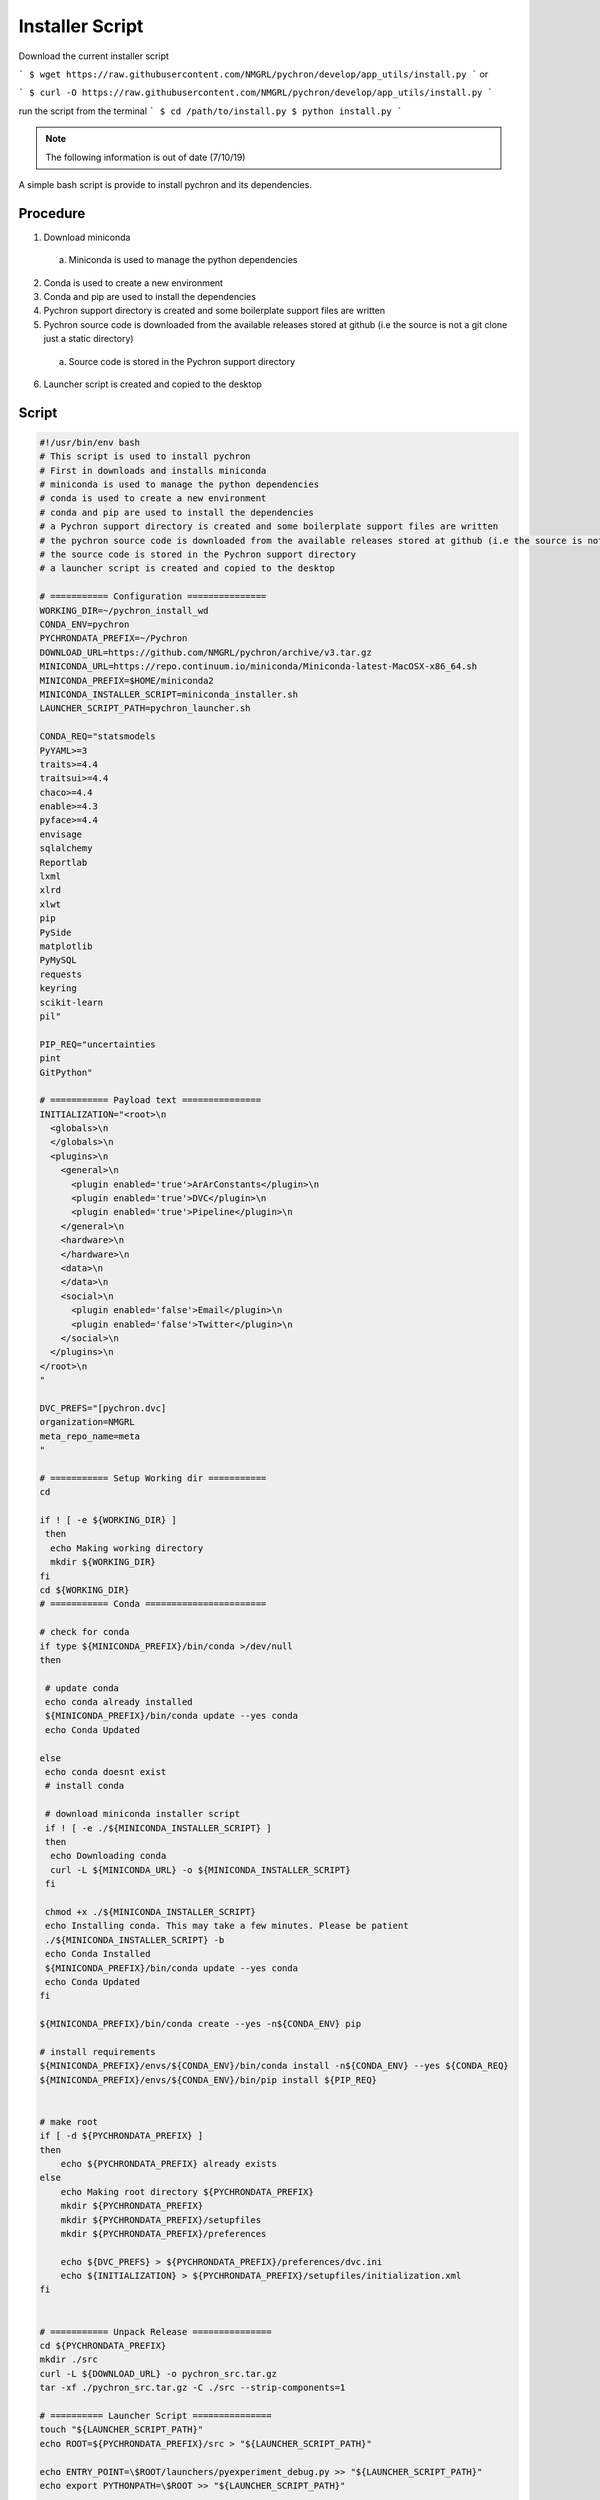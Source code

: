 Installer Script
=================

Download the current installer script

```
$ wget https://raw.githubusercontent.com/NMGRL/pychron/develop/app_utils/install.py
```
or

```
$ curl -O https://raw.githubusercontent.com/NMGRL/pychron/develop/app_utils/install.py
```

run the script from the terminal
```
$ cd /path/to/install.py
$ python install.py
```



.. note:: The following information is out of date (7/10/19)

A simple bash script is provide to install pychron and its dependencies.

Procedure
------------------
1. Download miniconda
  a. Miniconda is used to manage the python dependencies
2. Conda is used to create a new environment
3. Conda and pip are used to install the dependencies
4. Pychron support directory is created and some boilerplate support files are written
5. Pychron source code is downloaded from the available releases stored at github (i.e the source is not a git clone just a static directory)
  a. Source code is stored in the Pychron support directory
6. Launcher script is created and copied to the desktop

Script
-------------------
.. code-block:: bash

    #!/usr/bin/env bash
    # This script is used to install pychron
    # First in downloads and installs miniconda
    # miniconda is used to manage the python dependencies
    # conda is used to create a new environment
    # conda and pip are used to install the dependencies
    # a Pychron support directory is created and some boilerplate support files are written
    # the pychron source code is downloaded from the available releases stored at github (i.e the source is not a git clone just a static directory)
    # the source code is stored in the Pychron support directory
    # a launcher script is created and copied to the desktop

    # =========== Configuration ===============
    WORKING_DIR=~/pychron_install_wd
    CONDA_ENV=pychron
    PYCHRONDATA_PREFIX=~/Pychron
    DOWNLOAD_URL=https://github.com/NMGRL/pychron/archive/v3.tar.gz
    MINICONDA_URL=https://repo.continuum.io/miniconda/Miniconda-latest-MacOSX-x86_64.sh
    MINICONDA_PREFIX=$HOME/miniconda2
    MINICONDA_INSTALLER_SCRIPT=miniconda_installer.sh
    LAUNCHER_SCRIPT_PATH=pychron_launcher.sh

    CONDA_REQ="statsmodels
    PyYAML>=3
    traits>=4.4
    traitsui>=4.4
    chaco>=4.4
    enable>=4.3
    pyface>=4.4
    envisage
    sqlalchemy
    Reportlab
    lxml
    xlrd
    xlwt
    pip
    PySide
    matplotlib
    PyMySQL
    requests
    keyring
    scikit-learn
    pil"

    PIP_REQ="uncertainties
    pint
    GitPython"

    # =========== Payload text ===============
    INITIALIZATION="<root>\n
      <globals>\n
      </globals>\n
      <plugins>\n
        <general>\n
          <plugin enabled='true'>ArArConstants</plugin>\n
          <plugin enabled='true'>DVC</plugin>\n
          <plugin enabled='true'>Pipeline</plugin>\n
        </general>\n
        <hardware>\n
        </hardware>\n
        <data>\n
        </data>\n
        <social>\n
          <plugin enabled='false'>Email</plugin>\n
          <plugin enabled='false'>Twitter</plugin>\n
        </social>\n
      </plugins>\n
    </root>\n
    "

    DVC_PREFS="[pychron.dvc]
    organization=NMGRL
    meta_repo_name=meta
    "

    # =========== Setup Working dir ===========
    cd

    if ! [ -e ${WORKING_DIR} ]
     then
      echo Making working directory
      mkdir ${WORKING_DIR}
    fi
    cd ${WORKING_DIR}
    # =========== Conda =======================

    # check for conda
    if type ${MINICONDA_PREFIX}/bin/conda >/dev/null
    then

     # update conda
     echo conda already installed
     ${MINICONDA_PREFIX}/bin/conda update --yes conda
     echo Conda Updated

    else
     echo conda doesnt exist
     # install conda

     # download miniconda installer script
     if ! [ -e ./${MINICONDA_INSTALLER_SCRIPT} ]
     then
      echo Downloading conda
      curl -L ${MINICONDA_URL} -o ${MINICONDA_INSTALLER_SCRIPT}
     fi

     chmod +x ./${MINICONDA_INSTALLER_SCRIPT}
     echo Installing conda. This may take a few minutes. Please be patient
     ./${MINICONDA_INSTALLER_SCRIPT} -b
     echo Conda Installed
     ${MINICONDA_PREFIX}/bin/conda update --yes conda
     echo Conda Updated
    fi

    ${MINICONDA_PREFIX}/bin/conda create --yes -n${CONDA_ENV} pip

    # install requirements
    ${MINICONDA_PREFIX}/envs/${CONDA_ENV}/bin/conda install -n${CONDA_ENV} --yes ${CONDA_REQ}
    ${MINICONDA_PREFIX}/envs/${CONDA_ENV}/bin/pip install ${PIP_REQ}


    # make root
    if [ -d ${PYCHRONDATA_PREFIX} ]
    then
        echo ${PYCHRONDATA_PREFIX} already exists
    else
        echo Making root directory ${PYCHRONDATA_PREFIX}
        mkdir ${PYCHRONDATA_PREFIX}
        mkdir ${PYCHRONDATA_PREFIX}/setupfiles
        mkdir ${PYCHRONDATA_PREFIX}/preferences

        echo ${DVC_PREFS} > ${PYCHRONDATA_PREFIX}/preferences/dvc.ini
        echo ${INITIALIZATION} > ${PYCHRONDATA_PREFIX}/setupfiles/initialization.xml
    fi


    # =========== Unpack Release ===============
    cd ${PYCHRONDATA_PREFIX}
    mkdir ./src
    curl -L ${DOWNLOAD_URL} -o pychron_src.tar.gz
    tar -xf ./pychron_src.tar.gz -C ./src --strip-components=1

    # ========== Launcher Script ===============
    touch "${LAUNCHER_SCRIPT_PATH}"
    echo ROOT=${PYCHRONDATA_PREFIX}/src > "${LAUNCHER_SCRIPT_PATH}"

    echo ENTRY_POINT=\$ROOT/launchers/pyexperiment_debug.py >> "${LAUNCHER_SCRIPT_PATH}"
    echo export PYTHONPATH=\$ROOT >> "${LAUNCHER_SCRIPT_PATH}"

    echo ${MINICONDA_PREFIX}/envs/${CONDA_ENV}/bin/python \$ENTRY_POINT >> "${LAUNCHER_SCRIPT_PATH}"
    chmod +x ${LAUNCHER_SCRIPT_PATH}
    cp ${LAUNCHER_SCRIPT_PATH} ~/Desktop/
